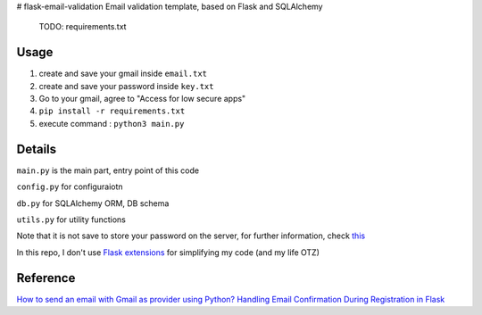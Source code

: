 # flask-email-validation
Email validation template, based on Flask and SQLAlchemy

  TODO: requirements.txt


Usage
========

1. create and save your gmail inside ``email.txt``
2. create and save your password inside ``key.txt``
3. Go to your gmail, agree to "Access for low secure apps"
4. ``pip install -r requirements.txt``
5. execute command : ``python3 main.py``


Details
=========
``main.py`` is the main part, entry point of this code

``config.py`` for configuraiotn

``db.py`` for SQLAlchemy ORM, DB schema

``utils.py`` for utility functions 


Note that it is not save to store your password on the server, for further information, check `this <https://security.stackexchange.com/questions/61627/how-to-store-passwords-securely-in-my-server>`_

In this repo, I don't use `Flask extensions <http://flask.pocoo.org/extensions/>`_ for simplifying my code (and my life OTZ)



Reference
===========

`How to send an email with Gmail as provider using Python? <https://stackoverflow.com/questions/10147455/how-to-send-an-email-with-gmail-as-provider-using-python/10147497#10147497>`_
`Handling Email Confirmation During Registration in Flask <https://realpython.com/handling-email-confirmation-in-flask/>`_





